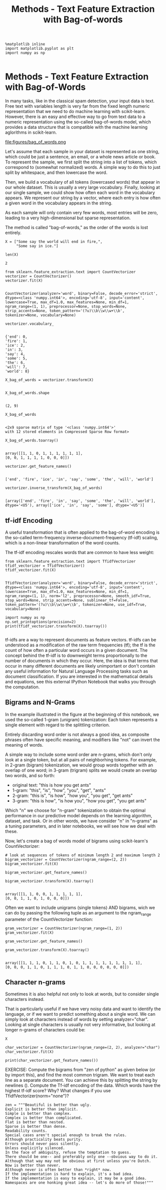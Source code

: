 #+TITLE: Methods - Text Feature Extraction with Bag-of-words


#+BEGIN_SRC ipython :session :exports both :async t :results raw drawer
%matplotlib inline
import matplotlib.pyplot as plt
import numpy as np

#+END_SRC

#+RESULTS:
:RESULTS:
# Out[63]:
:END:

* Methods - Text Feature Extraction with Bag-of-Words
In many tasks, like in the classical spam detection, your input data is text.
Free text with variables length is very far from the fixed length numeric
representation that we need to do machine learning with scikit-learn. However,
there is an easy and effective way to go from text data to a numeric
representation using the so-called bag-of-words model, which provides a data
structure that is compatible with the machine learning aglorithms in
scikit-learn.


file:figures/bag_of_words.png


Let's assume that each sample
in your dataset is represented as one string, which could be just a sentence, an
email, or a whole news article or book. To represent the sample, we first split
the string into a list of tokens, which correspond to (somewhat normalized)
words. A simple way to do this to just split by whitespace, and then lowercase
the word.

Then, we build a vocabulary of all tokens (lowercased words) that appear in our
whole dataset. This is usually a very large vocabulary. Finally, looking at our
single sample, we could show how often each word in the vocabulary appears. We
represent our string by a vector, where each entry is how often a given word in
the vocabulary appears in the string.

As each sample will only contain very few words, most entries will be zero,
leading to a very high-dimensional but sparse representation.

The method is called "bag-of-words," as the order of the words is lost entirely.

#+BEGIN_SRC ipython :session :exports both :async t :results raw drawer
X = ["Some say the world will end in fire,",
     "Some say in ice."]

len(X)
#+END_SRC

#+RESULTS:
:RESULTS:
# Out[64]:
: 2
:END:


#+BEGIN_SRC ipython :session :exports both :async t :results raw drawer
from sklearn.feature_extraction.text import CountVectorizer
vectorizer = CountVectorizer()
vectorizer.fit(X)

#+END_SRC

#+RESULTS:
:RESULTS:
# Out[65]:
#+BEGIN_EXAMPLE
  CountVectorizer(analyzer='word', binary=False, decode_error='strict',
  dtype=<class 'numpy.int64'>, encoding='utf-8', input='content',
  lowercase=True, max_df=1.0, max_features=None, min_df=1,
  ngram_range=(1, 1), preprocessor=None, stop_words=None,
  strip_accents=None, token_pattern='(?u)\\b\\w\\w+\\b',
  tokenizer=None, vocabulary=None)
#+END_EXAMPLE
:END:

#+BEGIN_SRC ipython :session :exports both :async t :results raw drawer
vectorizer.vocabulary_

#+END_SRC

#+RESULTS:
:RESULTS:
# Out[66]:
#+BEGIN_EXAMPLE
  {'end': 0,
  'fire': 1,
  'ice': 2,
  'in': 3,
  'say': 4,
  'some': 5,
  'the': 6,
  'will': 7,
  'world': 8}
#+END_EXAMPLE
:END:

#+BEGIN_SRC ipython :session :exports both :async t :results raw drawer
X_bag_of_words = vectorizer.transform(X)

#+END_SRC

#+RESULTS:
:RESULTS:
# Out[67]:
:END:

#+BEGIN_SRC ipython :session :exports both :async t :results raw drawer
X_bag_of_words.shape

#+END_SRC

#+RESULTS:
:RESULTS:
# Out[68]:
: (2, 9)
:END:

#+BEGIN_SRC ipython :session :exports both :async t :results raw drawer
X_bag_of_words

#+END_SRC

#+RESULTS:
:RESULTS:
# Out[69]:
#+BEGIN_EXAMPLE
  <2x9 sparse matrix of type '<class 'numpy.int64'>'
  with 12 stored elements in Compressed Sparse Row format>
#+END_EXAMPLE
:END:

#+BEGIN_SRC ipython :session :exports both :async t :results raw drawer
X_bag_of_words.toarray()

#+END_SRC

#+RESULTS:
:RESULTS:
# Out[70]:
#+BEGIN_EXAMPLE
  array([[1, 1, 0, 1, 1, 1, 1, 1, 1],
  [0, 0, 1, 1, 1, 1, 0, 0, 0]])
#+END_EXAMPLE
:END:

#+BEGIN_SRC ipython :session :exports both :async t :results raw drawer
vectorizer.get_feature_names()

#+END_SRC

#+RESULTS:
:RESULTS:
# Out[71]:
: ['end', 'fire', 'ice', 'in', 'say', 'some', 'the', 'will', 'world']
:END:

#+BEGIN_SRC ipython :session :exports both :async t :results raw drawer
vectorizer.inverse_transform(X_bag_of_words)

#+END_SRC

#+RESULTS:
:RESULTS:
# Out[72]:
#+BEGIN_EXAMPLE
  [array(['end', 'fire', 'in', 'say', 'some', 'the', 'will', 'world'],
  dtype='<U5'), array(['ice', 'in', 'say', 'some'], dtype='<U5')]
#+END_EXAMPLE
:END:

** tf-idf Encoding
A useful transformation that is often applied to the bag-of-word encoding is the
so-called term-frequency inverse-document-frequency (tf-idf) scaling, which is a
non-linear transformation of the word counts.

The tf-idf encoding rescales words that are common to have less weight:


#+BEGIN_SRC ipython :session :exports both :async t :results raw drawer
from sklearn.feature_extraction.text import TfidfVectorizer
tfidf_vectorizer = TfidfVectorizer()
tfidf_vectorizer.fit(X)

#+END_SRC

#+RESULTS:
:RESULTS:
# Out[74]:
#+BEGIN_EXAMPLE
  TfidfVectorizer(analyzer='word', binary=False, decode_error='strict',
  dtype=<class 'numpy.int64'>, encoding='utf-8', input='content',
  lowercase=True, max_df=1.0, max_features=None, min_df=1,
  ngram_range=(1, 1), norm='l2', preprocessor=None, smooth_idf=True,
  stop_words=None, strip_accents=None, sublinear_tf=False,
  token_pattern='(?u)\\b\\w\\w+\\b', tokenizer=None, use_idf=True,
  vocabulary=None)
#+END_EXAMPLE
:END:

#+BEGIN_SRC ipython :session :exports both :async t :results raw drawer
import numpy as np
np.set_printoptions(precision=2)
print(tfidf_vectorizer.transform(X).toarray())

#+END_SRC

#+RESULTS:
:RESULTS:
# Out[75]:
:END:

tf-idfs are a way to represent documents as feature vectors. tf-idfs can be
understood as a modification of the raw term frequencies (tf); the tf is the
count of how often a particular word occurs in a given document. The concept
behind the tf-idf is to downweight terms proportionally to the number of
documents in which they occur. Here, the idea is that terms that occur in many
different documents are likely unimportant or don't contain any useful
information for Natural Language Processing tasks such as document
classification. If you are interested in the mathematical details and equations,
see this external IPython Notebook that walks you through the computation.

** Bigrams and N-Grams
In the example illustrated in the figure at the beginning of this notebook, we
used the so-called 1-gram (unigram) tokenization: Each token represents a single
element with regard to the splittling criterion.

Entirely discarding word order is not always a good idea, as composite phrases
often have specific meaning, and modifiers like "not" can invert the meaning of
words.

A simple way to include some word order are n-grams, which don't only look at a
single token, but at all pairs of neighborhing tokens. For example, in 2-gram
(bigram) tokenization, we would group words together with an overlap of one
word; in 3-gram (trigram) splits we would create an overlap two words, and so
forth:

  - original text: "this is how you get ants"
  - 1-gram: "this", "is", "how", "you", "get", "ants"
  - 2-gram: "this is", "is how", "how you", "you get", "get ants"
  - 3-gram: "this is how", "is how you", "how you get", "you get ants"

  Which "n" we choose for "n-gram" tokenization to obtain the optimal
  performance in our predictive model depends on the learning algorithm,
  dataset, and task. Or in other words, we have consider "n" in "n-grams" as a
  tuning parameters, and in later notebooks, we will see how we deal with these.

Now, let's create a bag of words model of bigrams using scikit-learn's
CountVectorizer:


#+BEGIN_SRC ipython :session :exports both :async t :results raw drawer
# look at sequences of tokens of minimum length 2 and maximum length 2
bigram_vectorizer = CountVectorizer(ngram_range=(2, 2))
bigram_vectorizer.fit(X)

bigram_vectorizer.get_feature_names()

bigram_vectorizer.transform(X).toarray()

#+END_SRC

#+RESULTS:
:RESULTS:
# Out[76]:
#+BEGIN_EXAMPLE
  array([[1, 1, 0, 0, 1, 1, 1, 1, 1],
  [0, 0, 1, 1, 0, 1, 0, 0, 0]])
#+END_EXAMPLE
:END:

Often we want to include unigrams (single tokens) AND bigrams, wich we can do by
passing the following tuple as an argument to the ngram_range parameter of the
CountVectorizer function:


#+BEGIN_SRC ipython :session :exports both :async t :results raw drawer
gram_vectorizer = CountVectorizer(ngram_range=(1, 2))
gram_vectorizer.fit(X)

gram_vectorizer.get_feature_names()

gram_vectorizer.transform(X).toarray()

#+END_SRC

#+RESULTS:
:RESULTS:
# Out[77]:
#+BEGIN_EXAMPLE
  array([[1, 1, 1, 0, 1, 1, 0, 1, 0, 1, 1, 1, 1, 1, 1, 1, 1, 1],
  [0, 0, 0, 1, 1, 0, 1, 1, 1, 0, 1, 1, 0, 0, 0, 0, 0, 0]])
#+END_EXAMPLE
:END:

** Character n-grams
Sometimes it is also helpful not only to look at words, but to consider single characters instead.

That is particularly useful if we have very noisy data and want to identify the
language, or if we want to predict something about a single word. We can simply
look at characters instead of words by setting analyzer="char". Looking at
single characters is usually not very informative, but looking at longer n-grams
of characters could be:


#+BEGIN_SRC ipython :session :exports both :async t :results raw drawer
X

char_vectorizer = CountVectorizer(ngram_range=(2, 2), analyzer="char")
char_vectorizer.fit(X)

print(char_vectorizer.get_feature_names())
#+END_SRC

#+RESULTS:
:RESULTS:
# Out[78]:
:END:

EXERCISE: Compute the bigrams from "zen of python" as given below (or by import
this), and find the most common trigram. We want to treat each line as a
separate document. You can achieve this by splitting the string by newlines
(\n). Compute the Tf-idf encoding of the data. Which words have the highest
tf-idf score? Why? What changes if you use TfidfVectorizer(norm="none")?

#+BEGIN_SRC ipython :session :exports both :async t :results raw drawer
zen = """Beautiful is better than ugly.
Explicit is better than implicit.
Simple is better than complex.
Complex is better than complicated.
Flat is better than nested.
Sparse is better than dense.
Readability counts.
Special cases aren't special enough to break the rules.
Although practicality beats purity.
Errors should never pass silently.
Unless explicitly silenced.
In the face of ambiguity, refuse the temptation to guess.
There should be one-- and preferably only one --obvious way to do it.
Although that way may not be obvious at first unless you're Dutch.
Now is better than never.
Although never is often better than *right* now.
If the implementation is hard to explain, it's a bad idea.
If the implementation is easy to explain, it may be a good idea.
Namespaces are one honking great idea -- let's do more of those!"""
#+END_SRC

# %load solutions/11_ngrams.py
